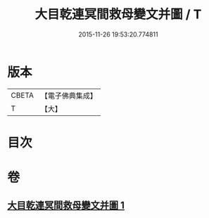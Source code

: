 #+TITLE: 大目乾連冥間救母變文并圖 / T
#+DATE: 2015-11-26 19:53:20.774811
* 版本
 |     CBETA|【電子佛典集成】|
 |         T|【大】     |

* 目次
* 卷
** [[file:KR6s0050_001.txt][大目乾連冥間救母變文并圖 1]]
